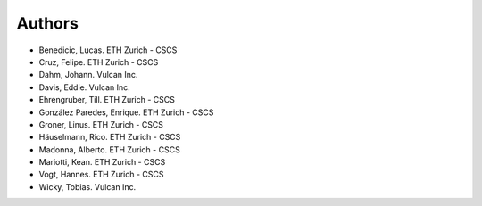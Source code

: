 =======
Authors
=======

.. List format (alphabetical order):  Surname, Name. Employer/Affiliation

* Benedicic, Lucas. ETH Zurich - CSCS
* Cruz, Felipe. ETH Zurich - CSCS
* Dahm, Johann. Vulcan Inc.
* Davis, Eddie. Vulcan Inc.
* Ehrengruber, Till. ETH Zurich - CSCS
* González Paredes, Enrique. ETH Zurich - CSCS
* Groner, Linus. ETH Zurich - CSCS
* Häuselmann, Rico. ETH Zurich - CSCS
* Madonna, Alberto. ETH Zurich - CSCS
* Mariotti, Kean. ETH Zurich - CSCS
* Vogt, Hannes. ETH Zurich - CSCS
* Wicky, Tobias. Vulcan Inc.
